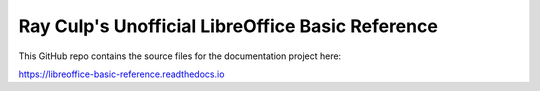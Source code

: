 Ray Culp's Unofficial LibreOffice Basic Reference
=================================================

This GitHub repo contains the source files for the documentation project here:

https://libreoffice-basic-reference.readthedocs.io
